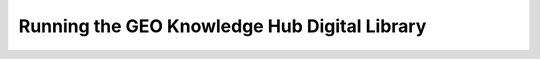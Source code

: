 ..
    This file is part of GEO Knowledge Hub.
    Copyright 2020 GEO Secretariat.

    GEO Knowledge Hub is free software; you can redistribute it and/or modify it
    under the terms of the MIT License; see LICENSE file for more details.


Running the GEO Knowledge Hub Digital Library
=============================================



